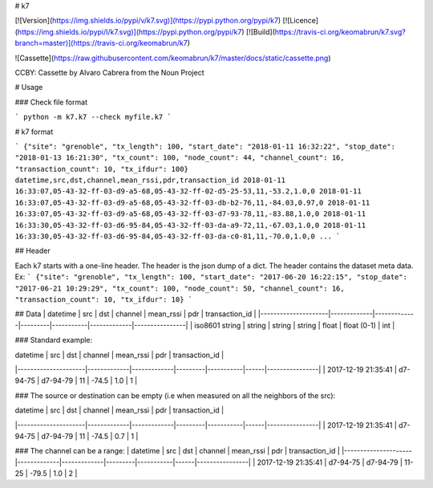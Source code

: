 # k7

[![Version](https://img.shields.io/pypi/v/k7.svg)](https://pypi.python.org/pypi/k7)
[![Licence](https://img.shields.io/pypi/l/k7.svg)](https://pypi.python.org/pypi/k7)
[![Build](https://travis-ci.org/keomabrun/k7.svg?branch=master)](https://travis-ci.org/keomabrun/k7)

![Cassette](https://raw.githubusercontent.com/keomabrun/k7/master/docs/static/cassette.png)

CCBY: Cassette by Alvaro Cabrera from the Noun Project

# Usage


### Check file format

```
python -m k7.k7 --check myfile.k7
```

# k7 format

```
{"site": "grenoble", "tx_length": 100, "start_date": "2018-01-11 16:32:22", "stop_date": "2018-01-13 16:21:30", "tx_count": 100, "node_count": 44, "channel_count": 16, "transaction_count": 10, "tx_ifdur": 100}
datetime,src,dst,channel,mean_rssi,pdr,transaction_id
2018-01-11 16:33:07,05-43-32-ff-03-d9-a5-68,05-43-32-ff-02-d5-25-53,11,-53.2,1.0,0
2018-01-11 16:33:07,05-43-32-ff-03-d9-a5-68,05-43-32-ff-03-db-b2-76,11,-84.03,0.97,0
2018-01-11 16:33:07,05-43-32-ff-03-d9-a5-68,05-43-32-ff-03-d7-93-78,11,-83.88,1.0,0
2018-01-11 16:33:30,05-43-32-ff-03-d6-95-84,05-43-32-ff-03-da-a9-72,11,-67.03,1.0,0
2018-01-11 16:33:30,05-43-32-ff-03-d6-95-84,05-43-32-ff-03-da-c0-81,11,-70.0,1.0,0
...
```

## Header

Each k7 starts with a one-line header. The header is the json dump of a dict. The header contains the dataset meta data.
Ex:
```
{"site": "grenoble", "tx_length": 100, "start_date": "2017-06-20 16:22:15", "stop_date": "2017-06-21 10:29:29", "tx_count": 100, "node_count": 50, "channel_count": 16, "transaction_count": 10, "tx_ifdur": 10}
```

## Data
| datetime            | src         | dst         | channel | mean_rssi | pdr         | transaction_id |
|---------------------|-------------|-------------|---------|-----------|-------------|----------------|
|  iso8601 string     | string      | string      | string  | float     | float (0-1) | int            |

### Standard example:

| datetime            | src         | dst         | channel | mean_rssi | pdr  | transaction_id |
|---------------------|-------------|-------------|---------|-----------|------|----------------|
| 2017-12-19 21:35:41 | d7-94-75    | d7-94-79    | 11      | -74.5     | 1.0  | 1              |

### The source or destination can be empty (i.e when measured on all the neighbors of the src):

| datetime            | src         | dst         | channel | mean_rssi | pdr  | transaction_id |
|---------------------|-------------|-------------|---------|-----------|------|----------------|
| 2017-12-19 21:35:41 | d7-94-75    | d7-94-79    | 11      | -74.5     | 0.7  | 1              |

### The channel can be a range:
| datetime            | src         | dst         | channel | mean_rssi | pdr  | transaction_id |
|---------------------|-------------|-------------|---------|-----------|------|----------------|
| 2017-12-19 21:35:41 | d7-94-75    | d7-94-79    | 11-25   | -79.5     | 1.0  | 2              |


